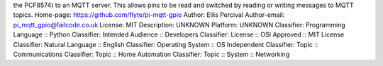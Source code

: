 the PCF8574) to an MQTT server. This allows pins to be read and
switched by reading or writing messages to MQTT topics.
Home-page: https://github.com/flyte/pi-mqtt-gpio
Author: Ellis Percival
Author-email: pi_mqtt_gpio@failcode.co.uk
License: MIT
Description: UNKNOWN
Platform: UNKNOWN
Classifier: Programming Language :: Python
Classifier: Intended Audience :: Developers
Classifier: License :: OSI Approved :: MIT License
Classifier: Natural Language :: English
Classifier: Operating System :: OS Independent
Classifier: Topic :: Communications
Classifier: Topic :: Home Automation
Classifier: Topic :: System :: Networking
